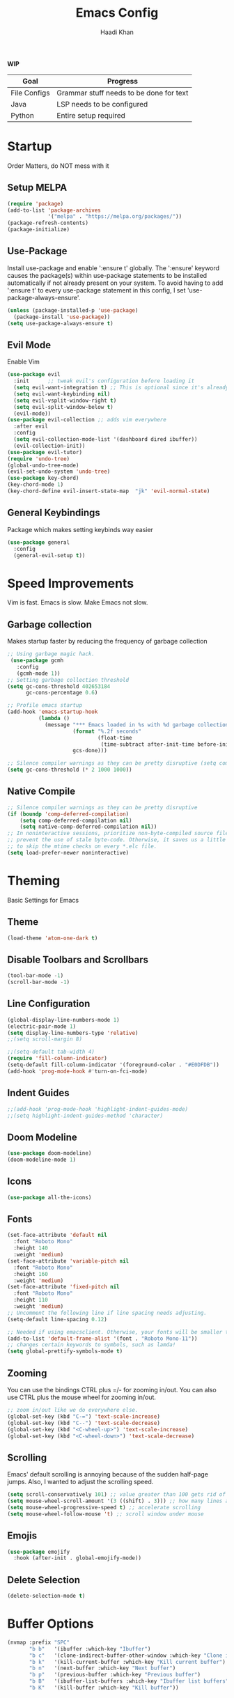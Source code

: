 #+TITLE: Emacs Config
#+AUTHOR: Haadi Khan

*WIP*
| Goal         | Progress                                |
|--------------+-----------------------------------------|
| File Configs | Grammar stuff needs to be done for text |
| Java         | LSP needs to be configured              |
| Python       | Entire setup required                   |

* Startup
Order Matters, do NOT mess with it
** Setup MELPA
#+begin_src emacs-lisp :tangle ~/.emacs.d/config.el :tangle  ~/.emacs.d/config.el
(require 'package)
(add-to-list 'package-archives
             '("melpa" . "https://melpa.org/packages/"))
(package-refresh-contents)
(package-initialize)
#+end_src

** Use-Package
Install use-package and enable ':ensure t' globally.  The ':ensure' keyword causes the package(s) within use-package statements to be installed automatically if not already present on your system.  To avoid having to add ':ensure t' to every use-package statement in this config, I set 'use-package-always-ensure'.

#+begin_src emacs-lisp :tangle ~/.emacs.d/config.el
(unless (package-installed-p 'use-package)
  (package-install 'use-package))
(setq use-package-always-ensure t)
#+end_src

** Evil Mode
Enable Vim
#+begin_src emacs-lisp :tangle ~/.emacs.d/config.el
(use-package evil
  :init      ;; tweak evil's configuration before loading it
  (setq evil-want-integration t) ;; This is optional since it's already set to t by default.
  (setq evil-want-keybinding nil)
  (setq evil-vsplit-window-right t)
  (setq evil-split-window-below t)
  (evil-mode))
(use-package evil-collection ;; adds vim everywhere
  :after evil
  :config
  (setq evil-collection-mode-list '(dashboard dired ibuffer))
  (evil-collection-init))
(use-package evil-tutor)
(require 'undo-tree)
(global-undo-tree-mode)
(evil-set-undo-system 'undo-tree)
(use-package key-chord)
(key-chord-mode 1)
(key-chord-define evil-insert-state-map  "jk" 'evil-normal-state)
#+end_src

** General Keybindings
Package which makes setting keybinds way easier
#+begin_src emacs-lisp :tangle ~/.emacs.d/config.el
(use-package general
  :config
  (general-evil-setup t))
#+end_src

* Speed Improvements
Vim is fast. Emacs is slow. Make Emacs not slow.
** Garbage collection
Makes startup faster by reducing the frequency of garbage collection
#+begin_src emacs-lisp :tangle ~/.emacs.d/config.el
;; Using garbage magic hack.
 (use-package gcmh
   :config
   (gcmh-mode 1))
;; Setting garbage collection threshold
(setq gc-cons-threshold 402653184
      gc-cons-percentage 0.6)

;; Profile emacs startup
(add-hook 'emacs-startup-hook
          (lambda ()
            (message "*** Emacs loaded in %s with %d garbage collections."
                     (format "%.2f seconds"
                             (float-time
                              (time-subtract after-init-time before-init-time)))
                     gcs-done)))

;; Silence compiler warnings as they can be pretty disruptive (setq comp-async-report-warnings-errors nil)
(setq gc-cons-threshold (* 2 1000 1000))
#+end_src
** Native Compile
#+begin_src emacs-lisp :tangle ~/.emacs.d/config.el
;; Silence compiler warnings as they can be pretty disruptive
(if (boundp 'comp-deferred-compilation)
    (setq comp-deferred-compilation nil)
    (setq native-comp-deferred-compilation nil))
;; In noninteractive sessions, prioritize non-byte-compiled source files to
;; prevent the use of stale byte-code. Otherwise, it saves us a little IO time
;; to skip the mtime checks on every *.elc file.
(setq load-prefer-newer noninteractive)
#+end_src

* Theming
Basic Settings for Emacs

** Theme
#+begin_src emacs-lisp :tangle ~/.emacs.d/config.el
(load-theme 'atom-one-dark t)
#+end_src

** Disable Toolbars and Scrollbars
#+begin_src emacs-lisp :tangle ~/.emacs.d/config.el
(tool-bar-mode -1)
(scroll-bar-mode -1)
#+end_src

** Line Configuration
#+begin_src emacs-lisp :tangle ~/.emacs.d/config.el
(global-display-line-numbers-mode 1)
(electric-pair-mode 1)
(setq display-line-numbers-type 'relative)
;;(setq scroll-margin 8)

;;(setq-default tab-width 4)
(require 'fill-column-indicator)
(setq-default fill-column-indicator '(foreground-color . "#E0DFDB"))
(add-hook 'prog-mode-hook #'turn-on-fci-mode)
#+end_src

** Indent Guides
#+begin_src emacs-lisp :tangle ~/.emacs.d/config.el
;;(add-hook 'prog-mode-hook 'highlight-indent-guides-mode)
;;(setq highlight-indent-guides-method 'character)
#+end_src

** Doom Modeline
#+begin_src emacs-lisp :tangle ~/.emacs.d/config.el
(use-package doom-modeline)
(doom-modeline-mode 1)
#+end_src

** Icons
#+begin_src emacs-lisp :tangle ~/.emacs.d/config.el
(use-package all-the-icons)
#+end_src
** Fonts
#+begin_src emacs-lisp :tangle ~/.emacs.d/config.el
(set-face-attribute 'default nil
  :font "Roboto Mono"
  :height 140
  :weight 'medium)
(set-face-attribute 'variable-pitch nil
  :font "Roboto Mono"
  :height 160
  :weight 'medium)
(set-face-attribute 'fixed-pitch nil
  :font "Roboto Mono"
  :height 110
  :weight 'medium)
;; Uncomment the following line if line spacing needs adjusting.
(setq-default line-spacing 0.12)

;; Needed if using emacsclient. Otherwise, your fonts will be smaller than expected.
(add-to-list 'default-frame-alist '(font . "Roboto Mono-11"))
;; changes certain keywords to symbols, such as lamda!
(setq global-prettify-symbols-mode t)
#+end_src

** Zooming
You can use the bindings CTRL plus =/- for zooming in/out.  You can also use CTRL plus the mouse wheel for zooming in/out.

#+begin_src emacs-lisp :tangle ~/.emacs.d/config.el
;; zoom in/out like we do everywhere else.
(global-set-key (kbd "C-=") 'text-scale-increase)
(global-set-key (kbd "C--") 'text-scale-decrease)
(global-set-key (kbd "<C-wheel-up>") 'text-scale-increase)
(global-set-key (kbd "<C-wheel-down>") 'text-scale-decrease)
#+end_src

** Scrolling
Emacs' default scrolling is annoying because of the sudden half-page jumps.  Also, I wanted to adjust the scrolling speed.

#+begin_src emacs-lisp :tangle ~/.emacs.d/config.el
(setq scroll-conservatively 101) ;; value greater than 100 gets rid of half page jumping
(setq mouse-wheel-scroll-amount '(3 ((shift) . 3))) ;; how many lines at a time
(setq mouse-wheel-progressive-speed t) ;; accelerate scrolling
(setq mouse-wheel-follow-mouse 't) ;; scroll window under mouse
#+end_src
** Emojis
#+begin_src emacs-lisp :tangle ~/.emacs.d/config.el
(use-package emojify
  :hook (after-init . global-emojify-mode))
#+end_src
** Delete Selection
#+begin_src emacs-lisp :tangle ~/.emacs.d/config.el
(delete-selection-mode t)
#+end_src

* Buffer Options

#+begin_src emacs-lisp :tangle ~/.emacs.d/config.el
(nvmap :prefix "SPC"
       "b b"   '(ibuffer :which-key "Ibuffer")
       "b c"   '(clone-indirect-buffer-other-window :which-key "Clone indirect buffer other window")
       "b k"   '(kill-current-buffer :which-key "Kill current buffer")
       "b n"   '(next-buffer :which-key "Next buffer")
       "b p"   '(previous-buffer :which-key "Previous buffer")
       "b B"   '(ibuffer-list-buffers :which-key "Ibuffer list buffers")
       "b K"   '(kill-buffer :which-key "Kill buffer"))
#+end_src

* Dashboard
Dashboard when starting Emacs, looks cool

** Configuring Dashboard

#+begin_src emacs-lisp :tangle ~/.emacs.d/config.el
(use-package dashboard
  :init      ;; tweak dashboard config before loading it
  (setq dashboard-set-heading-icons t)
  (setq dashboard-set-file-icons t)
  (setq dashboard-banner-logo-title "Emacs: Sweaty Virgin Editor")
  ;;(setq dashboard-startup-banner 'logo) ;; use standard emacs logo as banner
  (setq dashboard-startup-banner "~/.emacs.d/emacs-dash.png")  ;; use custom image as banner
  (setq dashboard-center-content nil) ;; set to 't' for centered content
  (setq dashboard-items '((recents . 5)
                          (agenda . 5 )
                          (bookmarks . 3)
                          (projects . 3)
                          (registers . 3)))
  :config
  (dashboard-setup-startup-hook)
  (dashboard-modify-heading-icons '((recents . "file-text")
			      (bookmarks . "book"))))
#+end_src

** Dashboard in Emacsclient
This setting ensures that emacsclient always opens on *dashboard* rather than *scratch*

#+begin_src emacs-lisp :tangle ~/.emacs.d/config.el
(setq initial-buffer-choice (lambda () (get-buffer "*dashboard*")))
#+end_src

* Elisp Evaluation
| COMMAND         | DESCRIPTION                                    | KEYBINDING |
|-----------------+------------------------------------------------+------------|
| eval-buffer     | /Evaluate elisp in buffer/                       | SPC e b    |
| eval-defun      | /Evaluate the defun containing or after point/   | SPC e d    |
| eval-expression | /Evaluate an elisp expression/                   | SPC e e    |
| eval-last-sexp  | /Evaluate elisp expression before point/         | SPC e l    |
| eval-region     | /Evaluate elisp in region/                       | SPC e r    |

#+begin_src emacs-lisp :tangle ~/.emacs.d/config.el
(nvmap :states '(normal visual) :keymaps 'override :prefix "SPC"
       "e b"   '(eval-buffer :which-key "Eval elisp in buffer")
       "e d"   '(eval-defun :which-key "Eval defun")
       "e e"   '(eval-expression :which-key "Eval elisp expression")
       "e l"   '(eval-last-sexp :which-key "Eval last sexression")
       "e r"   '(eval-region :which-key "Eval region"))
#+end_src
  
* Dired
Dired is the file manager within Emacs.  Below, I setup keybindings for image previews (peep-dired).  I've chosen the format of 'SPC d' plus 'key'.

** Keybindings To Open Dired
| COMMAND    | DESCRIPTION                        | KEYBINDING |
|------------+------------------------------------+------------|
| dired      | /Open dired file manager/            | SPC d d    |
| dired-jump | /Jump to current directory in dired/ | SPC d j    |

** Keybindings Within Dired
| COMMAND            | DESCRIPTION                                 | KEYBINDING |
|--------------------+---------------------------------------------+------------|
| dired-view-file    | /View file in dired/                          | SPC d v    |
| dired-up-directory | /Go up in directory tree/                     | h          |
| dired-find-file    | /Go down in directory tree (or open if file)/ | l          |

** Keybindings For Peep-Dired-Mode
| COMMAND              | DESCRIPTION                              | KEYBINDING |
|----------------------+------------------------------------------+------------|
| peep-dired           | /Toggle previews within dired/             | SPC d p    |
| peep-dired-next-file | /Move to next file in peep-dired-mode/     | j          |
| peep-dired-prev-file | /Move to previous file in peep-dired-mode/ | k          |

#+begin_src emacs-lisp :tangle ~/.emacs.d/config.el
(use-package all-the-icons-dired)
(use-package dired-open)
(use-package peep-dired)

(nvmap :states '(normal visual) :keymaps 'override :prefix "SPC"
               "d d" '(dired :which-key "Open dired")
               "d j" '(dired-jump :which-key "Dired jump to current")
               "d p" '(peep-dired :which-key "Peep-dired"))

(with-eval-after-load 'dired
  ;;(define-key dired-mode-map (kbd "M-p") 'peep-dired)
  (evil-define-key 'normal dired-mode-map (kbd "h") 'dired-up-directory)
  (evil-define-key 'normal dired-mode-map (kbd "l") 'dired-open-file) ; use dired-find-file instead if not using dired-open package
  (evil-define-key 'normal peep-dired-mode-map (kbd "j") 'peep-dired-next-file)
  (evil-define-key 'normal peep-dired-mode-map (kbd "k") 'peep-dired-prev-file))

(add-hook 'peep-dired-hook 'evil-normalize-keymaps)
;; Get file icons in dired
(add-hook 'dired-mode-hook 'all-the-icons-dired-mode)
;; With dired-open plugin, you can launch external programs for certain extensions
;; For example, I set all .png files to open in 'sxiv' and all .mp4 files to open in 'mpv'
(setq dired-open-extensions '(("gif" . "sxiv")
                              ("jpg" . "sxiv")
                              ("png" . "sxiv")
                              ("mkv" . "mpv")
                              ("mp4" . "mpv")))
#+end_src

* File Configs
** File-related Keybindings

#+begin_src emacs-lisp :tangle ~/.emacs.d/config.el
(nvmap :states '(normal visual) :keymaps 'override :prefix "SPC"
       "."     '(find-file :which-key "Find file")
       "f f"   '(find-file :which-key "Find file")
       "f r"   '(counsel-recentf :which-key "Recent files")
       "f s"   '(save-buffer :which-key "Save file")
       "f u"   '(sudo-edit-find-file :which-key "Sudo find file")
       "f y"   '(dt/show-and-copy-buffer-path :which-key "Yank file path")
       "f C"   '(copy-file :which-key "Copy file")
       "f D"   '(delete-file :which-key "Delete file")
       "f R"   '(rename-file :which-key "Rename file")
       "f S"   '(write-file :which-key "Save file as...")
       "f U"   '(sudo-edit :which-key "Sudo edit file"))
#+end_src

** Installing Some Useful File-related Modules
Though 'recentf' is one way to find recent files although I prefer using 'counsel-recentf'.

#+begin_src emacs-lisp :tangle ~/.emacs.d/config.el
(use-package recentf
  :config
  (recentf-mode))
(use-package sudo-edit) ;; Utilities for opening files with sudo

#+end_src

** Useful File Functions
#+begin_src emacs-lisp :tangle ~/.emacs.d/config.el
(defun dt/show-and-copy-buffer-path ()
  "Show and copy the full path to the current file in the minibuffer."
  (interactive)
  ;; list-buffers-directory is the variable set in dired buffers
  (let ((file-name (or (buffer-file-name) list-buffers-directory)))
    (if file-name
        (message (kill-new file-name))
      (error "Buffer not visiting a file"))))
(defun dt/show-buffer-path-name ()
  "Show the full path to the current file in the minibuffer."
  (interactive)
  (let ((file-name (buffer-file-name)))
    (if file-name
        (progn
          (message file-name)
          (kill-new file-name))
      (error "Buffer not visiting a file"))))
#+end_src

** File Specific Configs
*** Text Modes
#+begin_src emacs-lisp :tangle ~/.emacs.d/config.el
;; Spell Checking
(use-package flyspell-popup)
(require 'flyspell)
(add-hook 'text-mode-hook 'flyspell-mode)
(setq ispell-program-name "hunspell")
(add-hook 'text-mode-hook 'visual-line-mode)
;;(defvar mu-languages-ring nil "Languages ring for Ispell")
;;
;;(let ((languages '("en_US" "es_ES")))
  ;;(validate-setq mu-languages-ring (make-ring (length languages)))
  ;;(dolist (elem languages) (ring-insert mu-languages-ring elem)))
;;
;;(defun mu-cycle-ispell-languages ()
  ;;(interactive)
  ;;(let ((language (ring-ref mu-languages-ring -1)))
    ;;(ring-insert mu-languages-ring language)
    ;;(ispell-change-dictionary language)))


#+end_src
* Keybinds
General.el allows us to set keybindings.  As a longtime Doom Emacs user, I have grown accustomed to using SPC as the prefix key.  It certainly is easier on the hands than constantly using CTRL for a prefix.

#+begin_src emacs-lisp :tangle ~/.emacs.d/config.el
(nvmap :keymaps 'override :prefix "SPC"
       "SPC"   '(counsel-M-x :which-key "M-x")
       "c c"   '(compile :which-key "Compile")
       "c C"   '(recompile :which-key "Recompile")
       "h r r" '((lambda () (interactive) (load-file "~/.emacs.d/init.el")) :which-key "Reload emacs config")
       "t t"   '(toggle-truncate-lines :which-key "Toggle truncate lines")
       "o m"   '(magit :which-key "Open Magit"))
(nvmap :keymaps 'override :prefix "SPC"
       "j k"   '(treemacs :which-key "Toggle Treemacs")
       "j K"   '(treemacs-select-directory :which-key "Select Treemacs Directory"))
(nvmap :keymaps 'override :prefix "SPC"
       "m *"   '(org-ctrl-c-star :which-key "Org-ctrl-c-star")
       "m +"   '(org-ctrl-c-minus :which-key "Org-ctrl-c-minus")
       "m ."   '(counsel-org-goto :which-key "Counsel org goto")
       "m d"   '(org-deadline :which-key "Org set deadline")'
       "m e"   '(org-export-dispatch :which-key "Org export dispatch")
       "m f"   '(org-footnote-new :which-key "Org footnote new")
       "m h"   '(org-toggle-heading :which-key "Org toggle heading")
       "m i"   '(org-toggle-item :which-key "Org toggle item")
       "m n"   '(org-store-link :which-key "Org store link")
       "m o"   '(org-set-property :which-key "Org set property")
       "m s"   '(org-schedule :which-key "Org set schedule")'
       "m t"   '(org-todo :which-key "Org todo")
       "m x"   '(org-toggle-checkbox :which-key "Org toggle checkbox")
       "m B"   '(org-babel-tangle :which-key "Org babel tangle")
       "m I"   '(org-toggle-inline-images :which-key "Org toggle inline imager")
       "m T"   '(org-todo-list :which-key "Org todo list")
       "o a"   '(org-agenda :which-key "Org agenda")
       )
#+end_src
  
* Completion
Ivy, counsel and swiper are a generic completion mechanism for Emacs.  Ivy-rich allows us to add descriptions alongside the commands in M-x.

** Installing Ivy And Basic Setup
#+begin_src emacs-lisp  :tangle ~/.emacs.d/config.el
(use-package counsel
  :after ivy
  :config (counsel-mode))
(use-package ivy
  :defer 0.1
  :diminish
  :bind
  (("C-c C-r" . ivy-resume)
   ("C-x B" . ivy-switch-buffer-other-window))
  :custom
  (setq ivy-count-format "(%d/%d) ")
  (setq ivy-use-virtual-buffers t)
  (setq enable-recursive-minibuffers t)
  :config
  (ivy-mode))
(use-package ivy-rich
  :after ivy
  :custom
  (ivy-virtual-abbreviate 'full
   ivy-rich-switch-buffer-align-virtual-buffer t
   ivy-rich-path-style 'abbrev)
  :config
  (ivy-set-display-transformer 'ivy-switch-buffer
                               'ivy-rich-switch-buffer-transformer)
  (ivy-rich-mode 1)) ;; this gets us descriptions in M-x.
(use-package swiper
  :after ivy
  :bind (("C-s" . swiper)
         ("C-r" . swiper)))
#+end_src

** M-x Improvements
The following line removes the annoying '^' in things like counsel-M-x and other ivy/counsel prompts.  The default '^' string means that if you type something immediately after this string only completion candidates that begin with what you typed are shown.  Most of the time, I'm searching for a command without knowing what it begins with though.

#+begin_src emacs-lisp  :tangle ~/.emacs.d/config.el
(setq ivy-initial-inputs-alist nil)
#+end_src

Smex is a package the makes M-x remember our history.  Now M-x will show our last used commands first.
#+begin_src  emacs-lisp :tangle ~/.emacs.d/config.el
(use-package smex)
(smex-initialize)
#+end_src

** Ivy-posframe
Ivy-posframe is an ivy extension, which lets ivy use posframe to show its candidate menu.  Some of the settings below involve:
+ ivy-posframe-display-functions-alist -- sets the display position for specific programs
+ ivy-posframe-height-alist -- sets the height of the list displayed for specific programs

Available functions (positions) for 'ivy-posframe-display-functions-alist'
+ ivy-posframe-display-at-frame-center
+ ivy-posframe-display-at-window-center
+ ivy-posframe-display-at-frame-bottom-left
+ ivy-posframe-display-at-window-bottom-left
+ ivy-posframe-display-at-frame-bottom-window-center
+ ivy-posframe-display-at-point
+ ivy-posframe-display-at-frame-top-center

=NOTE:= If the setting for 'ivy-posframe-display' is set to 'nil' (false), anything that is set to 'ivy-display-function-fallback' will just default to their normal position in Doom Emacs (usually a bottom split).  However, if this is set to 't' (true), then the fallback position will be centered in the window.

#+begin_src emacs-lisp :tangle ~/.emacs.d/config.el
  (use-package ivy-posframe
    :init
    (setq ivy-posframe-display-functions-alist
      '((swiper                     . ivy-posframe-display-at-point)
        (complete-symbol            . ivy-posframe-display-at-point)
        (counsel-M-x                . ivy-display-function-fallback)
        (counsel-esh-history        . ivy-posframe-display-at-window-center)
        (counsel-describe-function  . ivy-display-function-fallback)
        (counsel-describe-variable  . ivy-display-function-fallback)
        (counsel-find-file          . ivy-display-function-fallback)
        (counsel-recentf            . ivy-display-function-fallback)
        (counsel-register           . ivy-posframe-display-at-frame-bottom-window-center)
        (dmenu                      . ivy-posframe-display-at-frame-top-center)
        (nil                        . ivy-posframe-display))
      ivy-posframe-height-alist
      '((swiper . 20)
        (dmenu . 20)
        (t . 10)))
    :config
    (ivy-posframe-mode 1)) ; 1 enables posframe-mode, 0 disables it.
#+end_src

* Languages
Adding lsps and syntax highlighting for programming

** General
#+begin_src emacs-lisp :tangle ~/.emacs.d/config.el
(use-package lsp-mode
    :commands (lsp lsp-deferred)
    :init
    (setq lsp-keymap-prefix "C-c l")
    :config
(lsp-enable-which-key-integration t))
(setq lsp-lens-enable nil)

(setq gc-cons-threshold (* 100 1024 1024)
      read-process-output-max (* 1024 1024)
      treemacs-space-between-root-nodes nil
      company-idle-delay 0.0
      company-minimum-prefix-length 1
      lsp-idle-delay 0.1)
#+end_src
** C++
#+begin_src emacs-lisp :tangle ~/.emacs.d/config.el
(c-add-style "my-style" 
	     '("stroustrup"
	       (indent-tabs-mode . t)        ; use spaces rather than tabs
	       (c-basic-offset . 4)            ; indent by four spaces
	       (c-offsets-alist . ((inline-open . 0)  ; custom indentation rules
				   (brace-list-open . 0)
				   (statement-case-open . +)))))
(defun my-c++-mode-hook ()
  (c-set-style "my-style")        ; use my-style defined above
  (auto-fill-mode)         
  (lsp t)
  (c-toggle-auto-hungry-state 1))

(add-hook 'c++-mode-hook 'my-c++-mode-hook)

(require 'modern-cpp-font-lock)
(add-hook 'c++-mode-hook #'modern-c++-font-lock-mode)
#+end_src

** Java
#+begin_src emacs-lisp :tangle ~/.emacs.d/config.el
#+end_src

** Python
#+begin_src emacs-lisp 
(require 'lsp-python-ms)
(setq lsp-python-ms-auto-install-server t)
(add-hook 'python-mode-hook #'lsp) ; or lsp-deferred
;; for executable of language server, if it's not symlinked on your PATH

(setq lsp-python-ms-executable
      "~/python-language-server/output/bin/Release/linux-x64/publish/Microsoft.Python.LanguageServer")

(use-package lsp-python-ms
  :ensure t
  :init (setq lsp-python-ms-auto-install-server t)
  :hook (python-mode . (lambda ()
                          (require 'lsp-python-ms)
                          (lsp))))  ; or lsp-deferred
#+end_src

* Org Mode
** Setup
#+begin_src emacs-lisp :tangle ~/.emacs.d/config.el
(use-package evil-org
  :ensure t
  :after org
  :hook (org-mode . (lambda () evil-org-mode))
  :config
  (require 'evil-org-agenda)
  (evil-org-agenda-set-keys))
(add-hook 'org-mode-hook 'org-indent-mode)
(setq org-directory "~/org/"
      org-agenda-files '("~/org/todos.org")
      org-default-notes-file (expand-file-name "notes.org" org-directory)
      org-ellipsis " ▼ "
      org-log-done 'time
      org-journal-dir "~/org/journal/"
      org-journal-date-format "%B %d, %Y (%A) "
      org-journal-file-format "%Y-%m-%d.org"
      org-hide-emphasis-markers t)
(setq org-src-preserve-indentation nil
      org-src-tab-acts-natively t
      org-edit-src-content-indentation 0)
(custom-set-faces
    '(org-document-title ((t (:inherit outline-1 :height 1.25))))
    '(org-document-info ((t (:inherit outline-1 :height 1.15))))
    '(org-level-1 ((t (:inherit outline-1 :height 1.15))))
    '(org-level-2 ((t (:inherit outline-2 :height 1.125))))
    '(org-level-3 ((t (:inherit outline-3 :height 1.1))))
    '(org-level-4 ((t (:inherit outline-4 :height 1.075))))
    '(org-level-5 ((t (:inherit outline-5 :height 1.05))))
)
#+end_src

** Enabling Org Bullets
#+begin_src emacs-lisp :tangle ~/.emacs.d/config.el
(use-package org-superstar ; "prettier" bullets
  :hook (org-mode . org-superstar-mode)
  :config
  ;; Make leading stars truly invisible, by rendering them as spaces!
  (setq org-superstar-leading-bullet ?\s
        org-superstar-leading-fallback ?\s
        org-hide-leading-stars nil
        org-superstar-todo-bullet-alist
        '(("TODO" . 9744)
          ("[ ]"  . 9744)
          ("DONE" . 9745)
          ("[X]"  . 9745))))
#+end_src

** Org Link Abbreviations
This allows for the use of abbreviations that will get expanded out into a lengthy URL.
   
#+begin_src emacs-lisp :tangle ~/.emacs.d/config.el
;; An example of how this works.
;; [[arch-wiki:Name_of_Page][Description]]
(setq org-link-abbrev-alist    ; This overwrites the default Doom org-link-abbrev-list
        '(("google" . "http://www.google.com/search?q=")
          ("arch-wiki" . "https://wiki.archlinux.org/index.php/")
          ("ddg" . "https://duckduckgo.com/?q=")
          ("wiki" . "https://en.wikipedia.org/wiki/")))
#+end_src

** Org Todo Keywords
This lets us create the various TODO tags that we can use in Org.
   
#+begin_src emacs-lisp :tangle ~/.emacs.d/config.el
(setq org-todo-keywords        ; This overwrites the default Doom org-todo-keywords
    '((sequence
            "TODO(t)"
            "TEST(T)"
            "APUSH(a)"
            "STAT(s)"
            "PHYSICS(P)"
            "CALC(C)"
            "LANG(l)"
            "SPAN(f)"
            "MULTI(m)"
            "CS(S)"
            "ROBO(r)"
            "SCIOLY(g)"
            "|"
            "DONE(d)"
            "CANCELLED(c)"
            "|"
            "PROG(p)"))
)
(setq org-todo-keyword-faces'(
        ("TODO" . org-warning)
        ("TEST" .  (:foreground "#e06c75" :weight bold))
        ("APUSH" . "#e5c07b")
        ("STAT" . "#61afef")
        ("PHYSICS" . "#98c379")
        ("CALC" . "#61afef")
        ("LANG" . "#d19a66")
        ("SPAN" . "#d19a66")
        ("MULTI" . "#56b6c2")
        ("CS" . "#56b6c2")
        ("ROBO" . "#be5046")
        ("SCIOLY" . "#98c379")
        ("DONE" . "#5c6370")
        ("CANCELLED" . (:foreground "#4b5263" :weight bold))
        ("PROG" . "#e5c07b")
))
#+end_src

** Disable Blank Line from M-RET
#+begin_src emacs-lisp :tangle ~/.emacs.d/config.el
(setq org-blank-before-new-entry (quote ((heading . nil)
                                         (plain-list-item . nil))))
#+end_src
** Source Code Block Tag Expansion
Org-tempo is a package that allows for '<s' followed by TAB to expand to a begin_src tag.  Other expansions available include:

| Typing the below + TAB | Expands to ...                          |
|------------------------+-----------------------------------------|
| <a                     | '#+BEGIN_EXPORT ascii' … '#+END_EXPORT  |
| <c                     | '#+BEGIN_CENTER' … '#+END_CENTER'       |
| <C                     | '#+BEGIN_COMMENT' … '#+END_COMMENT'     |
| <e                     | '#+BEGIN_EXAMPLE' … '#+END_EXAMPLE'     |
| <E                     | '#+BEGIN_EXPORT' … '#+END_EXPORT'       |
| <h                     | '#+BEGIN_EXPORT html' … '#+END_EXPORT'  |
| <l                     | '#+BEGIN_EXPORT latex' … '#+END_EXPORT' |
| <q                     | '#+BEGIN_QUOTE' … '#+END_QUOTE'         |
| <s                     | '#+BEGIN_SRC' … '#+END_SRC'             |
| <v                     | '#+BEGIN_VERSE' … '#+END_VERSE'         |

#+begin_src emacs-lisp :tangle ~/.emacs.d/config.el
(use-package org-tempo
  :ensure nil) ;; tell use-package not to try to install org-tempo since it's already there.
#+end_src

** Source Code Block Syntax Highlighting
We want the same syntax highlighting in source blocks as in the native language files.

#+begin_src emacs-lisp :tangle ~/.emacs.d/config.el
(setq org-src-fontify-natively t
    org-src-tab-acts-natively t
    org-confirm-babel-evaluate nil
    org-edit-src-content-indentation 0)
#+end_src

** Automatically Create Table of Contents
Toc-org helps you to have an up-to-date table of contents in org files without exporting (useful useful for README files on GitHub).  Use :TOC: to create the table.

#+begin_src emacs-lisp :tangle ~/.emacs.d/config.el
  (use-package toc-org
    :commands toc-org-enable
    :init (add-hook 'org-mode-hook 'toc-org-enable))
#+end_src

** LaTeX within Org Mode
LaTeX is fire, make it so I can take better math/physics notes
#+begin_src emacs-lisp :tangle ~/.emacs.d/config.el
(add-hook 'org-mode-hook 'org-fragtog-mode)
(setq org-format-latex-options (plist-put org-format-latex-options :scale 1.6))
#+end_src

* Magit

#+begin_src emacs-lisp :tangle ~/.emacs.d/config.el
(setq bare-git-dir (concat "--git-dir=" (expand-file-name "~/.dotfiles")))
(setq bare-work-tree (concat "--work-tree=" (expand-file-name "~")))
;; use maggit on git bare repos like dotfiles repos, don't forget to change `bare-git-dir' and `bare-work-tree' to your needs
(defun me/magit-status-bare ()
  "set --git-dir and --work-tree in `magit-git-global-arguments' to `bare-git-dir' and `bare-work-tree' and calls `magit-status'"
  (interactive)
  (require 'magit-git)
  (add-to-list 'magit-git-global-arguments bare-git-dir)
  (add-to-list 'magit-git-global-arguments bare-work-tree)
  (call-interactively 'magit-status))

;; if you use `me/magit-status-bare' you cant use `magit-status' on other other repos you have to unset `--git-dir' and `--work-tree'
;; use `me/magit-status' insted it unsets those before calling `magit-status'
(defun me/magit-status ()
  "removes --git-dir and --work-tree in `magit-git-global-arguments' and calls `magit-status'"
  (interactive)
  (require 'magit-git)
  (setq magit-git-global-arguments (remove bare-git-dir magit-git-global-arguments))
  (setq magit-git-global-arguments (remove bare-work-tree magit-git-global-arguments))
  (call-interactively 'magit-status))

(use-package magit)
 #+end_src
 
* Treemacs
-- UNDER CONSTRUCTION --
Need to setup Treemacs with all my presets from vim

| COMMAND        | DESCRIPTION               | KEYBINDING |
|----------------+---------------------------+------------|
| neotree-toggle | /Toggle neotree/            | SPC t n    |
| neotree- dir   | /Open directory in neotree/ | SPC d n    |

#+BEGIN_src emacs-lisp :tangle ~/.emacs.d/config.el
;; Function for setting a fixed width for neotree.
;; Defaults to 25 but I make it a bit longer (35) in the 'use-package neotree'.
(use-package treemacs)
(use-package treemacs-evil)
(add-hook 'treemacs-mode 'display-line-numbers-mode 0)
(treemacs-load-theme "Atom")
#+END_SRC
  
* Perspective
The Perspective package provides multiple named workspaces (or "perspectives") in Emacs, similar to multiple desktops in window managers like Awesome and XMonad.  Each perspective has its own buffer list and its own window layout. This makes it easy to work on many separate projects without getting lost in all the buffers. Switching to a perspective activates its window configuration, and when in a perspective, only its buffers are available.

#+begin_src emacs-lisp :tangle ~/.emacs.d/config.el
(use-package perspective
  :bind
  ("C-x C-b" . persp-list-buffers)   ; or use a nicer switcher, see below
  :config
  (persp-mode))
#+end_src

* Projectile
#+begin_src emacs-lisp :tangle ~/.emacs.d/config.el
(use-package projectile
  :config
  (projectile-global-mode 1))
#+end_src

* Registers
Emacs registers are compartments where you can save text, rectangles and positions for later use. Once you save text or a rectangle in a register, you can copy it into the buffer once or many times; once you save a position in a register, you can jump back to that position once or many times.  The default GNU Emacs keybindings for these commands (with the exception of counsel-register) involves 'C-x r' followed by one or more other keys.  I wanted to make this a little more user friendly, so I chose to replace the 'C-x r' part of the key chords with 'SPC r'.

| COMMAND                          | DESCRIPTION                      | KEYBINDING |
|----------------------------------+----------------------------------+------------|
| copy-to-register                 | /Copy to register/                 | SPC r c    |
| frameset-to-register             | /Frameset to register/             | SPC r f    |
| insert-register                  | /Insert contents of register/      | SPC r i    |
| jump-to-register                 | /Jump to register/                 | SPC r j    |
| list-registers                   | /List registers/                   | SPC r l    |
| number-to-register               | /Number to register/               | SPC r n    |
| counsel-register                 | /Interactively choose a register/  | SPC r r    |
| view-register                    | /View a register/                  | SPC r v    |
| window-configuration-to-register | /Window configuration to register/ | SPC r w    |
| increment-register               | /Increment register/               | SPC r +    |
| point-to-register                | /Point to register/                | SPC r SPC  |

#+begin_src emacs-lisp :tangle ~/.emacs.d/config.el
(nvmap :prefix "SPC"
       "r c"   '(copy-to-register :which-key "Copy to register")
       "r f"   '(frameset-to-register :which-key "Frameset to register")
       "r i"   '(insert-register :which-key "Insert register")
       "r j"   '(jump-to-register :which-key "Jump to register")
       "r l"   '(list-registers :which-key "List registers")
       "r n"   '(number-to-register :which-key "Number to register")
       "r r"   '(counsel-register :which-key "Choose a register")
       "r v"   '(view-register :which-key "View a register")
       "r w"   '(window-configuration-to-register :which-key "Window configuration to register")
       "r +"   '(increment-register :which-key "Increment register")
       "r SPC" '(point-to-register :which-key "Point to register"))
#+end_src

* Terminal
Terminal Emulator
#+begin_src emacs-lisp :tangle ~/.emacs.d/config.el
(use-package vterm)
(setq shell-file-name "/bin/zsh"
      vterm-max-scrollback 5000)
(nvmap :prefix "SPC"
       "o t"   '(vterm :which-key "Terminal"))
#+end_src
* Window Control
Makes organizing buffers far easier
#+begin_src emacs-lisp :tangle ~/.emacs.d/config.el
(winner-mode 1)
(nvmap :prefix "SPC"
       ;; Window splits
       "w c"   '(evil-window-delete :which-key "Close window")
       "w n"   '(evil-window-new :which-key "New window")
       "w s"   '(evil-window-split :which-key "Horizontal split window")
       "w v"   '(evil-window-vsplit :which-key "Vertical split window")
       ;; Window motions
       "w h"   '(evil-window-left :which-key "Window left")
       "w j"   '(evil-window-down :which-key "Window down")
       "w k"   '(evil-window-up :which-key "Window up")
       "w l"   '(evil-window-right :which-key "Window right")
       "w w"   '(evil-window-next :which-key "Goto next window")
       ;; winner mode
       "w <left>"  '(winner-undo :which-key "Winner undo")
       "w <right>" '(winner-redo :which-key "Winner redo"))
#+end_src

* RSS Reader
#+begin_src emacs-lisp :tangle ~/.emacs.d/config.el
(use-package elfeed
  :config
  (setq elfeed-search-feed-face ":foreground #fff :weight bold"
        elfeed-feeds (quote
                       (("https://www.reddit.com/r/linux.rss" reddit linux)
                        ("http://www.aljazeera.com/xml/rss/all.xml" Al Jazeera World)
                        ("http://www.npr.org/rss/rss.php?id=1004" NPR World)
                        ("npr.org/rss/rss.php?id=1001" NPR US)
                        ("http://www.politico.com/rss/politicopicks.xml" Politico US)
                        ("https://hackaday.com/blog/feed/" Hackaday)
                        ("https://www.computerworld.com/index.rss" Computerworld)
                        ("https://itsfoss.com/feed/" ItsFOSS)
                        ("https://www.reddit.com/r/archlinux.rss" )
                        ("https://www.reddit.com/r/frc.rss" )
                        ("https://www.reddit.com/r/linuxmasterrace.rss" )
                        ("https://www.reddit.com/r/programmerhumor.rss" )
                        ("https://www.reddit.com/r/mechanicalkeyboards.rss" )
                        ("https://www.reddit.com/r/pcmasterrace.rss" )
                        ("https://www.reddit.com/r/physicsmemes.rss" )
                        ("https://www.reddit.com/r/unixporn.rss" )
                        ("https://www.reddit.com/r/science.rss" )))))

(use-package elfeed-goodies
  :init
  (elfeed-goodies/setup)
  :config
  (setq elfeed-goodies/entry-pane-size 0.5))

(add-hook 'elfeed-show-mode-hook 'visual-line-mode)
(evil-define-key 'normal elfeed-show-mode-map
  (kbd "J") 'elfeed-goodies/split-show-next
  (kbd "K") 'elfeed-goodies/split-show-prev)
(evil-define-key 'normal elfeed-search-mode-map
  (kbd "J") 'elfeed-goodies/split-show-next
  (kbd "K") 'elfeed-goodies/split-show-prev)
#+end_src

#+RESULTS:

#+begin_src emacs-lisp :tangle ~/.emacs.d/config.el
(use-package projectile
  :config
  (projectile-global-mode 1))
#+end_src
* Web Browser
Because of the RSS reader, a basic web browser would be appreciated. EAF browser allows CSS to be rendered, something which eww can't do
** EAF
#+begin_src emacs-lisp :tangle ~/.emacs.d/config.el
(use-package eaf
  :load-path "~/.emacs.d/site-lisp/emacs-application-framework"
  :custom
  ; See https://github.com/emacs-eaf/emacs-application-framework/wiki/Customization
  (eaf-browser-continue-where-left-off t)
  (eaf-browser-enable-adblocker t)
  (browse-url-browser-function 'eaf-open-browser)
  :config
  (defalias 'browse-web #'eaf-open-browser)
  (eaf-bind-key scroll_up "C-n" eaf-pdf-viewer-keybinding)
  (eaf-bind-key scroll_down "C-p" eaf-pdf-viewer-keybinding)
  (eaf-bind-key take_photo "p" eaf-camera-keybinding)
  (eaf-bind-key nil "M-q" eaf-browser-keybinding)) ;; unbind, see more in the Wiki
(require 'eaf-browser)
(require 'eaf-evil)
#+end_src
** Vimium
This enables vim keys for navigation
#+begin_src emacs-lisp :tangle ~/.emacs.d/config.el
(define-key key-translation-map (kbd "SPC")
    (lambda (prompt)
      (if (derived-mode-p 'eaf-mode)
          (pcase eaf--buffer-app-name
            ("browser" (if  (string= (eaf-call-sync "call_function" eaf--buffer-id "is_focus") "True")
                           (kbd "SPC")
                         (kbd eaf-evil-leader-key)))
            ("pdf-viewer" (kbd eaf-evil-leader-key))
            ("image-viewer" (kbd eaf-evil-leader-key))
            (_  (kbd "SPC")))
        (kbd "SPC"))))
#+end_src
** Configs
Some basic browser configs
#+begin_src emacs-lisp :tangle ~/.emacs.d/config.el
(setq eaf-browser-translate-language "es")
(setq eaf-browser-enable-adblocker t)
#+end_src
* Which Key
Which-key is a minor mode for Emacs that displays the key bindings following your currently entered incomplete command (a prefix) in a popup.

=NOTE:= Which-key has an annoying bug that in some fonts and font sizes, the bottom row in which key gets covered up by the modeline.

#+begin_src emacs-lisp :tangle ~/.emacs.d/config.el
(use-package which-key
  :init
  (setq which-key-side-window-location 'bottom
        which-key-sort-order #'which-key-key-order-alpha
        which-key-sort-uppercase-first nil
        which-key-add-column-padding 1
        which-key-max-display-columns nil
        which-key-min-display-lines 6
        which-key-side-window-slot -10
        which-key-side-window-max-height 0.25
        which-key-idle-delay 0.8
        which-key-max-description-length 25
        which-key-allow-imprecise-window-fit t
        which-key-separator " → " ))
(which-key-mode)
#+end_src

* Misc. Config
** No Junk Files
#+begin_src emacs-lisp :tangle ~/.emacs.d/config.el
(setq
    make-backup-files nil
    auto-save-default nil
    create-lockfiles nil)
#+end_src

** Google Translate
Handy for Spanish
#+begin_src emacs-lisp :tangle ~/.emacs.d/config.el
(use-package google-translate)
(require 'google-translate)
(require 'google-translate-default-ui)
#+end_src

** Prayer Times
To integrate Islamic prayer times into Emacs, we have to manually add the package since it isn't on melpa
#+begin_src emacs-lisp :tangle ~/.emacs.d/config.el
(add-to-list 'load-path "~/.emacs.d/lisp/")
(load "awqat.el") 
#+end_src

Next, we have to set some variables for our config
#+begin_src emacs-lisp :tangle ~/.emacs.d/config.el
(require 'awqat)
(setq calendar-latitude 40.8082241
      calendar-longitude -73.3886462)
(setq awqat-asr-hanafi nil)
(setq awqat-fajr-angle -15.0)
(setq awqat-isha-angle -15.0)
(setq org-agenda-include-diary t)
#+end_src

** Writeroom Mode
A minor mode for Emacs that implements a distraction-free writing mode similar to the famous Writeroom editor for OS X.

#+begin_src emacs-lisp :tangle ~/.emacs.d/config.el
(use-package writeroom-mode)
#+end_src
